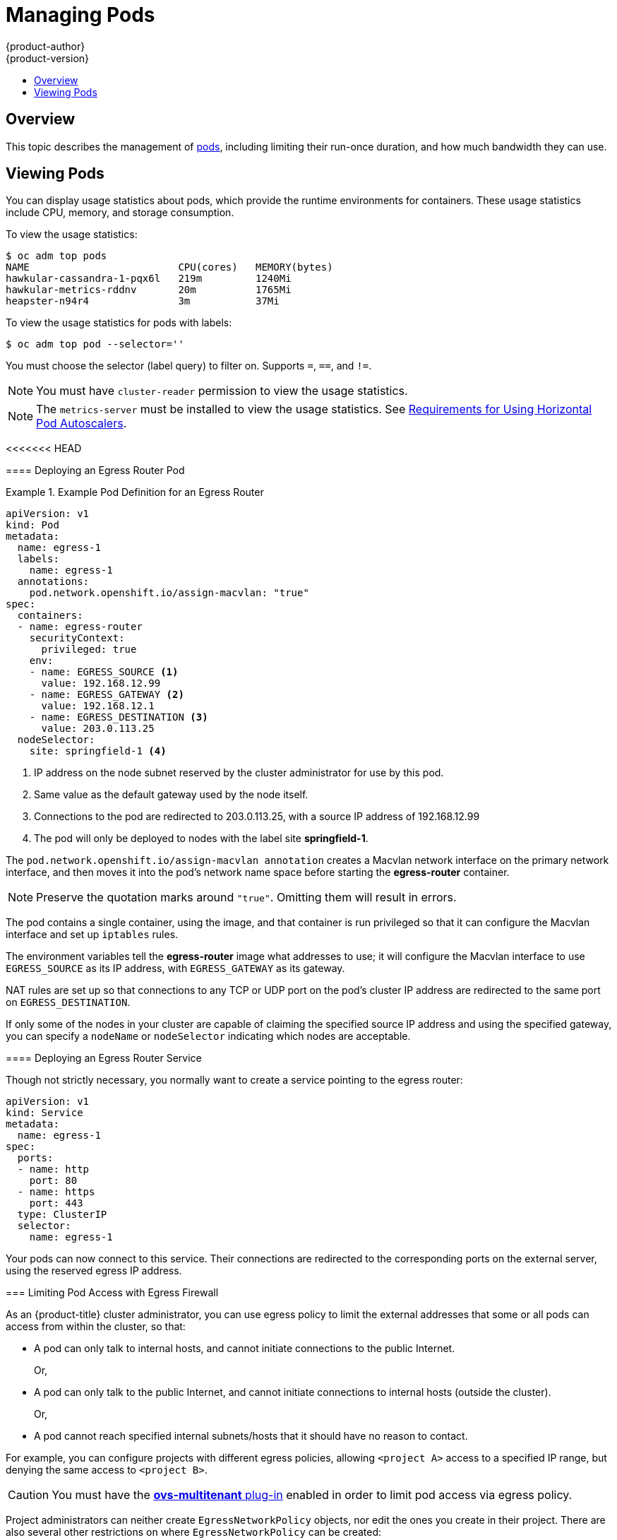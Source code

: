 [[admin-guide-manage-pods]]
= Managing Pods
{product-author}
{product-version}
:data-uri:
:icons:
:experimental:
:toc: macro
:toc-title:
:prewrap!:

toc::[]

== Overview

This topic describes the management of
xref:../architecture/core_concepts/pods_and_services.adoc#pods[pods], including
limiting their run-once duration, and how much bandwidth they can use.

[[viewing-pods]]
== Viewing Pods

You can display usage statistics about pods, which provide the runtime
environments for containers. These usage statistics include CPU, memory, and
storage consumption.

To view the usage statistics:

----
$ oc adm top pods
NAME                         CPU(cores)   MEMORY(bytes)
hawkular-cassandra-1-pqx6l   219m         1240Mi
hawkular-metrics-rddnv       20m          1765Mi
heapster-n94r4               3m           37Mi
----

To view the usage statistics for pods with labels:

----
$ oc adm top pod --selector=''
----

You must choose the selector (label query) to filter on. Supports `=`, `==`, and `!=`.

[NOTE]
====
You must have `cluster-reader` permission to view the usage statistics.
====

[NOTE]
====
The `metrics-server` must be installed to view the usage statistics.
See
xref:../dev_guide/pod_autoscaling.adoc#req-for-using-hpas[Requirements
for Using Horizontal Pod Autoscalers].
====

ifdef::openshift-enterprise,openshift-origin[]
[[manage-pods-limit-run-once-duration]]
== Limiting Run-once Pod Duration

{product-title} relies on run-once pods to perform tasks such as deploying a pod
or performing a build. Run-once pods are pods that have a `RestartPolicy` of
`Never` or `OnFailure`.

The cluster administrator can use the *RunOnceDuration* admission control
plug-in to force a limit on the time that those run-once pods can be active.
Once the time limit expires, the cluster will try to actively terminate those
pods. The main reason to have such a limit is to prevent tasks such as builds to
run for an excessive amount of time.

[[configuring-the-run-once-duration-plug-in]]
=== Configuring the RunOnceDuration Plug-in

The plug-in configuration should include the default active deadline for
run-once pods. This deadline is enforced globally, but can be superseded on
a per-project basis.

[source,yaml]
----
admissionConfig:
  pluginConfig:
    RunOnceDuration:
      configuration:
        apiVersion: v1
        kind: RunOnceDurationConfig
        activeDeadlineSecondsOverride: 3600 <1>
....
----
<1> Specify the global default for run-once pods in seconds.

[[specifying-a-custom-duration-per-project]]
=== Specifying a Custom Duration per Project

In addition to specifying a global maximum duration for run-once pods, an
administrator can add an annotation
(`openshift.io/active-deadline-seconds-override`) to a specific project to
override the global default.

* For a new project, define the annotation in the project specification _.yaml_ file.
+
[source,yaml]
----
apiVersion: v1
kind: Project
metadata:
  annotations:
    openshift.io/active-deadline-seconds-override: "1000" <1>
  name: myproject
----
+
<1> Overrides the default active deadline seconds for run-once pods to 1000
seconds. Note that the value of the override must be specified in string form.

* For an existing project,

** Run `oc edit` and add the `openshift.io/active-deadline-seconds-override: 1000` annotation in the editor.
+
[source, bash]
----
$ oc edit namespace <project-name>
----
+
Or
+
** Use the `oc patch` command:
+
[source, bash]
----
$ oc patch namespace <project_name> -p '{"metadata":{"annotations":{"openshift.io/active-deadline-seconds-override":"1000"}}}'
----

endif::openshift-enterprise,openshift-origin[]

<<<<<<< HEAD
=======
[[admin-guide-deploying-an-egress-router-pod-pods]]
==== Deploying an Egress Router Pod

.Example Pod Definition for an Egress Router
====
----
apiVersion: v1
kind: Pod
metadata:
  name: egress-1
  labels:
    name: egress-1
  annotations:
    pod.network.openshift.io/assign-macvlan: "true"
spec:
  containers:
  - name: egress-router
ifdef::openshift-enterprise[]
    image: openshift3/ose-egress-router
endif::openshift-enterprise[]
ifdef::openshift-origin[]
    image: openshift/origin-egress-router
endif::openshift-origin[]
    securityContext:
      privileged: true
    env:
    - name: EGRESS_SOURCE <1>
      value: 192.168.12.99
    - name: EGRESS_GATEWAY <2>
      value: 192.168.12.1
    - name: EGRESS_DESTINATION <3>
      value: 203.0.113.25
  nodeSelector:
    site: springfield-1 <4>
----
<1> IP address on the node subnet reserved by the cluster administrator for use by
this pod.
<2> Same value as the default gateway used by the node itself.
<3>  Connections to the pod are redirected to 203.0.113.25, with a source IP
address of 192.168.12.99
<4> The pod will only be deployed to nodes with the label site *springfield-1*.
====

The `pod.network.openshift.io/assign-macvlan annotation` creates a Macvlan
network interface on the primary network interface, and then moves it into the
pod's network name space before starting the *egress-router* container.

[NOTE]
====
Preserve the quotation marks around `"true"`. Omitting them will result in
errors.
====

The pod contains a single container, using the
ifdef::openshift-enterprise[]
*openshift3/ose-egress-router*
endif::openshift-enterprise[]
ifdef::openshift-origin[]
*openshift/origin-egress-router*
endif::openshift-origin[]
image, and that container is run privileged so that it can configure the Macvlan
interface and set up `iptables` rules.

The environment variables tell the *egress-router* image what addresses to use; it
will configure the Macvlan interface to use `EGRESS_SOURCE` as its IP address,
with `EGRESS_GATEWAY` as its gateway.

NAT rules are set up so that connections to any TCP or UDP port on the
pod's cluster IP address are redirected to the same port on
`EGRESS_DESTINATION`.

If only some of the nodes in your cluster are capable of claiming the specified
source IP address and using the specified gateway, you can specify a
`nodeName` or `nodeSelector` indicating which nodes are acceptable.

[[admin-guide-deploying-an-egress-router-service]]
==== Deploying an Egress Router Service

Though not strictly necessary, you normally want to create a service pointing to
the egress router:

====
----
apiVersion: v1
kind: Service
metadata:
  name: egress-1
spec:
  ports:
  - name: http
    port: 80
  - name: https
    port: 443
  type: ClusterIP
  selector:
    name: egress-1
----
====

Your pods can now connect to this service. Their connections are redirected to
the corresponding ports on the external server, using the reserved egress IP
address.

[[admin-guide-limit-pod-access-egress-pods]]
=== Limiting Pod Access with Egress Firewall

As an {product-title} cluster administrator, you can use egress policy to limit
the external addresses that some or all pods can access from within the cluster, so that:

- A pod can only talk to internal hosts, and cannot initiate connections to the
public Internet.
+
Or,
- A pod can only talk to the public Internet, and cannot initiate connections to
internal hosts (outside the cluster).
+
Or,
- A pod cannot reach specified internal subnets/hosts that it should have no
reason to contact.

For example, you can configure projects with different egress policies, allowing
`<project A>` access to a specified IP range, but denying the same access to
`<project B>`.

[CAUTION]
====
You must have the
xref:../install_config/configuring_sdn.adoc#install-config-configuring-sdn[*ovs-multitenant* plug-in] enabled in order to limit pod access via egress policy.
====

Project administrators can neither create `EgressNetworkPolicy` objects, nor
edit the ones you create in their project. There are also several other
restrictions on where `EgressNetworkPolicy` can be created:

. The `default` project (and any other project that has been made global via
`oc adm pod-network make-projects-global`) cannot have egress policy.

. If you merge two projects together (via `oc adm pod-network join-projects`),
then you cannot use egress policy in _any_ of the joined projects.

. No project may have more than one egress policy object.

Violating any of these restrictions will result in broken egress policy for the
project, and may cause all external network traffic to be dropped.

[[admin-guide-config-pod-access]]
==== Configuring Pod Access Limits

To configure pod access limits, you must use the `oc` command or the REST API.
You can use `oc [create|replace|delete]` to manipulate `EgressNetworkPolicy`
objects. The *_api/swagger-spec/oapi-v1.json_* file has API-level details on how
the objects actually work.

To configure pod access limits:

. Navigate to the project you want to affect.
. Create a JSON file for the pod limit policy:
+
----
# oc create -f <policy>.json
----
. Configure the JSON file with policy details. For example:
+
----
{
    "kind": "EgressNetworkPolicy",
    "apiVersion": "v1",
    "metadata": {
        "name": "default"
    },
    "spec": {
        "egress": [
            {
                "type": "Allow",
                "to": {
                    "cidrSelector": "1.2.3.0/24"
                }
            },
            {
                "type": "Allow",
                "to": {
                    "dnsName": "www.foo.com"
                }
            },
            {
                "type": "Deny",
                "to": {
                    "cidrSelector": "0.0.0.0/0"
                }
            }
        ]
    }
}
----
+
When the example above is added in a project, it allows traffic to IP range
`1.2.3.0/24` and domain name `www.foo.com`, but denies access to all other
external IP addresses. (Traffic to other pods is not affected because the policy
only applies to _external_ traffic.)
+
The rules in an `EgressNetworkPolicy` are checked in order, and the first one
that matches takes effect. If the three rules in the above example were
reversed, then traffic would not be allowed to `1.2.3.0/24` and `www.foo.com`
because the `0.0.0.0/0` rule would be checked first, and it would match and deny
all traffic.
+
Domain name updates are reflected within 30 minutes. In the above example,
suppose `www.foo.com` resolved to `10.11.12.13`, but later it was changed to
`20.21.22.23`. Then, {product-title} will take up to 30 minutes to adapt to
these DNS updates.

>>>>>>> 6bcfc60496ce2d67bb2988b30404317813a382f5
[[admin-guide-manage-pods-limit-bandwidth]]
== Limiting the Bandwidth Available to Pods

You can apply quality-of-service traffic shaping to a pod and effectively limit
its available bandwidth. Egress traffic (from the pod) is handled by policing,
which simply drops packets in excess of the configured rate. Ingress traffic (to
the pod) is handled by shaping queued packets to effectively handle data. The
limits you place on a pod do not affect the bandwidth of other pods.

To limit the bandwidth on a pod:

. Write an object definition JSON file, and specify the data traffic speed using
`kubernetes.io/ingress-bandwidth` and `kubernetes.io/egress-bandwidth`
annotations. For example, to limit both pod egress and ingress bandwidth to 10M/s:
+
.Limited Pod Object Definition
----
{
    "kind": "Pod",
    "spec": {
        "containers": [
            {
                "image": "openshift/hello-openshift",
                "name": "hello-openshift"
            }
        ]
    },
    "apiVersion": "v1",
    "metadata": {
        "name": "iperf-slow",
        "annotations": {
            "kubernetes.io/ingress-bandwidth": "10M",
            "kubernetes.io/egress-bandwidth": "10M"
        }
    }
}
----

. Create the pod using the object definition:
+
----
oc create -f <file_or_dir_path>
----

[[managing-pods-poddisruptionbudget]]
== Setting Pod Disruption Budgets

A _pod disruption budget_ is part of the
link:http://kubernetes.io/docs/admin/disruptions/[Kubernetes] API, which can be
managed with `oc` commands like other
xref:../cli_reference/basic_cli_operations.adoc#object-types[object types]. They
allow the specification of safety constraints on pods during operations, such as
draining a node for maintenance.

`PodDisruptionBudget` is an API object that specifies the minimum number or
percentage of replicas that must be up at a time. Setting these in projects can
be helpful during node maintenance (such as scaling a cluster down or a cluster
upgrade) and is only honored on voluntary evictions (not on node failures).

A `PodDisruptionBudget` object's configuration consists of the following key
parts:

* A label selector, which is a label query over a set of pods.
* An availability level, which specifies the minimum number of pods that must be
 available simultaneously.

The following is an example of a `PodDisruptionBudget` resource:

[source,yaml]
----
apiVersion: policy/v1beta1 <1>
kind: PodDisruptionBudget
metadata:
  name: my-pdb
spec:
  selector:  <2>
    matchLabels:
      foo: bar
  minAvailable: 2  <3>
----

<1> `PodDisruptionBudget` is part of the `policy/v1beta1` API group.
<2> A label query over a set of resources. The result of `matchLabels` and
 `matchExpressions` are logically conjoined.
<3> The minimum number of pods that must be available simultaneously. This can
be either an integer or a string specifying a percentage (for example, `20%`).

If you created a YAML file with the above object definition, you could add it to project with the following:

----
$ oc create -f </path/to/file> -n <project_name>
----

You can check for pod disruption budgets across all projects with the following:

----
$ oc get poddisruptionbudget --all-namespaces

NAMESPACE         NAME          MIN-AVAILABLE   SELECTOR
another-project   another-pdb   4               bar=foo
test-project      my-pdb        2               foo=bar
----

The `PodDisruptionBudget` is considered healthy when there are at least
`minAvailable` pods running in the system. Every pod above that limit can be
xref:../admin_guide/out_of_resource_handling.adoc#out-of-resource-eviction-policy[evicted].

[NOTE]
====
Depending on your xref:../admin_guide/scheduling/priority_preemption.adoc#admin-guide-priority-preemption[pod priority and preemption] settings,
lower-priority pods might be removed despite their pod disruption budget requirements.
====

[[admin-manage-pod-critical]]
== Configuring Critical Pods

There are a number of core components, such as DNS, that are critical to a fully functional cluster,
but, run on a regular cluster node rather than the master. A cluster may stop working properly if a critical add-on is evicted.
<<<<<<< HEAD
You can make a pod critical by adding the the `scheduler.alpha.kubernetes.io/critical-pod` annotation to the pod specification so that
=======
You can make a pod critical by adding the `scheduler.alpha.kubernetes.io/critical-pod` annotation to the pod specification so that
>>>>>>> 6bcfc60496ce2d67bb2988b30404317813a382f5
the xref:../admin_guide/scheduling/descheduler.adoc#admin-guide-descheduler[descheduler] will not remove these pods.

----
spec:
  template:
    metadata:
      name: critical-pod
      annotations:
        scheduler.alpha.kubernetes.io/critical-pod: "true"
----

